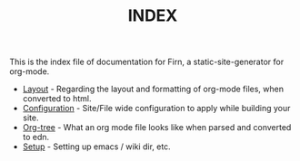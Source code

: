#+TITLE: INDEX
#+DATE_CREATED: <2020-03-24 Tue>
#+DATE_UPDATED: <2020-06-20 08:23>
#+FILE_UNDER: docs
#+FIRN_LAYOUT: docs


This is the index file of documentation for Firn, a static-site-generator for org-mode.

- [[file:layout.org][Layout]] - Regarding the layout and formatting of org-mode files, when converted to html.
- [[file:config.org][Configuration]] - Site/File wide configuration to apply while building your site.
- [[file:org-tree.org][Org-tree]] - What an org mode file looks like when parsed and converted to edn.
- [[file:setup.org][Setup]] - Setting up emacs / wiki dir, etc.
